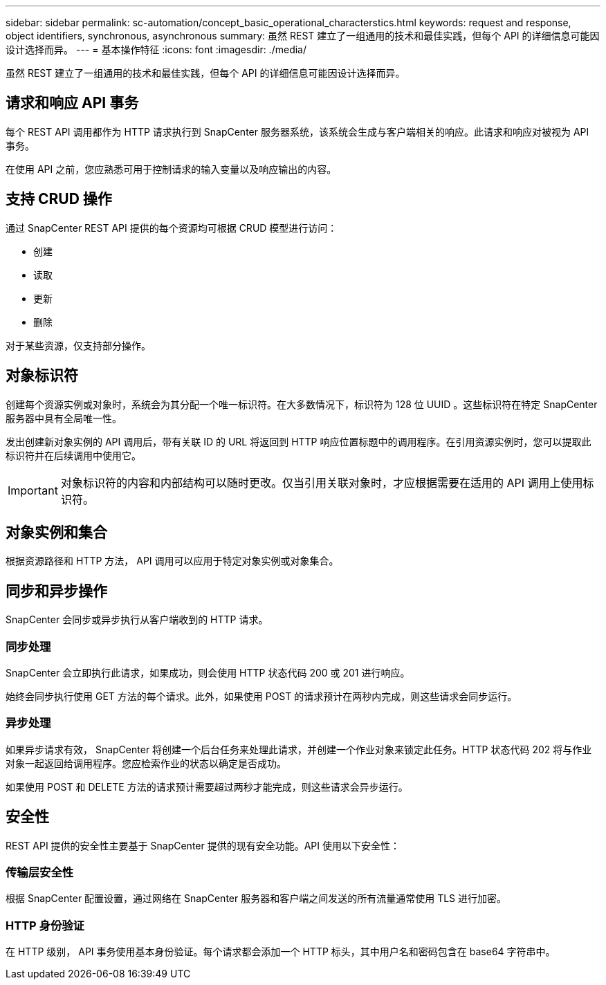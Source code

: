 ---
sidebar: sidebar 
permalink: sc-automation/concept_basic_operational_characterstics.html 
keywords: request and response, object identifiers, synchronous, asynchronous 
summary: 虽然 REST 建立了一组通用的技术和最佳实践，但每个 API 的详细信息可能因设计选择而异。 
---
= 基本操作特征
:icons: font
:imagesdir: ./media/


[role="lead"]
虽然 REST 建立了一组通用的技术和最佳实践，但每个 API 的详细信息可能因设计选择而异。



== 请求和响应 API 事务

每个 REST API 调用都作为 HTTP 请求执行到 SnapCenter 服务器系统，该系统会生成与客户端相关的响应。此请求和响应对被视为 API 事务。

在使用 API 之前，您应熟悉可用于控制请求的输入变量以及响应输出的内容。



== 支持 CRUD 操作

通过 SnapCenter REST API 提供的每个资源均可根据 CRUD 模型进行访问：

* 创建
* 读取
* 更新
* 删除


对于某些资源，仅支持部分操作。



== 对象标识符

创建每个资源实例或对象时，系统会为其分配一个唯一标识符。在大多数情况下，标识符为 128 位 UUID 。这些标识符在特定 SnapCenter 服务器中具有全局唯一性。

发出创建新对象实例的 API 调用后，带有关联 ID 的 URL 将返回到 HTTP 响应位置标题中的调用程序。在引用资源实例时，您可以提取此标识符并在后续调用中使用它。


IMPORTANT: 对象标识符的内容和内部结构可以随时更改。仅当引用关联对象时，才应根据需要在适用的 API 调用上使用标识符。



== 对象实例和集合

根据资源路径和 HTTP 方法， API 调用可以应用于特定对象实例或对象集合。



== 同步和异步操作

SnapCenter 会同步或异步执行从客户端收到的 HTTP 请求。



=== 同步处理

SnapCenter 会立即执行此请求，如果成功，则会使用 HTTP 状态代码 200 或 201 进行响应。

始终会同步执行使用 GET 方法的每个请求。此外，如果使用 POST 的请求预计在两秒内完成，则这些请求会同步运行。



=== 异步处理

如果异步请求有效， SnapCenter 将创建一个后台任务来处理此请求，并创建一个作业对象来锁定此任务。HTTP 状态代码 202 将与作业对象一起返回给调用程序。您应检索作业的状态以确定是否成功。

如果使用 POST 和 DELETE 方法的请求预计需要超过两秒才能完成，则这些请求会异步运行。



== 安全性

REST API 提供的安全性主要基于 SnapCenter 提供的现有安全功能。API 使用以下安全性：



=== 传输层安全性

根据 SnapCenter 配置设置，通过网络在 SnapCenter 服务器和客户端之间发送的所有流量通常使用 TLS 进行加密。



=== HTTP 身份验证

在 HTTP 级别， API 事务使用基本身份验证。每个请求都会添加一个 HTTP 标头，其中用户名和密码包含在 base64 字符串中。
